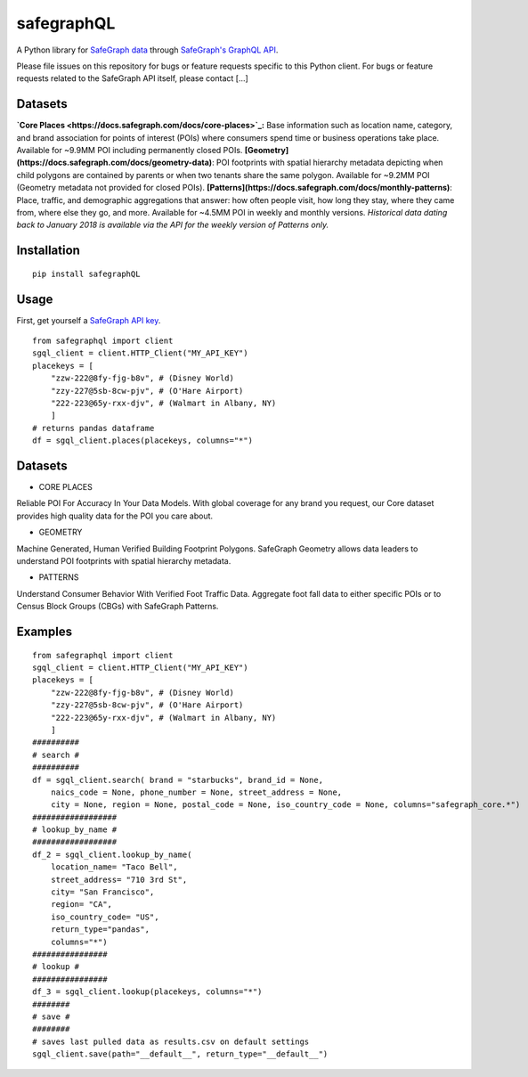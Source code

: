 ============
safegraphQL
============
A Python library for `SafeGraph data <https://docs.safegraph.com/docs/about-safegraph>`_ through `SafeGraph's GraphQL API <https://api.safegraph.com/v1/graphql>`_. 

Please file issues on this repository for bugs or feature requests specific to this Python client. For bugs or feature requests related to the SafeGraph API itself, please contact [...]

Datasets
========
**`Core Places <https://docs.safegraph.com/docs/core-places>`_:** Base information such as location name, category, and brand association for points of interest (POIs) where consumers spend time or business operations take place. Available for ~9.9MM POI including permanently closed POIs.
**[Geometry](https://docs.safegraph.com/docs/geometry-data)**: POI footprints with spatial hierarchy metadata depicting when child polygons are contained by parents or when two tenants share the same polygon. Available for ~9.2MM POI (Geometry metadata not provided for closed POIs).
**[Patterns](https://docs.safegraph.com/docs/monthly-patterns)**: Place, traffic, and demographic aggregations that answer: how often people visit, how long they stay, where they came from, where else they go, and more. Available for ~4.5MM POI in weekly and monthly versions. *Historical data dating back to January 2018 is available via the API for the weekly version of Patterns only.*

Installation
============
::

    pip install safegraphQL

Usage
=====
First, get yourself a `SafeGraph API key <https://shop.safegraph.com/api>`_.

::

    from safegraphql import client
    sgql_client = client.HTTP_Client("MY_API_KEY")
    placekeys = [
        "zzw-222@8fy-fjg-b8v", # (Disney World)
        "zzy-227@5sb-8cw-pjv", # (O'Hare Airport)
        "222-223@65y-rxx-djv", # (Walmart in Albany, NY)
        ] 
    # returns pandas dataframe
    df = sgql_client.places(placekeys, columns="*")

Datasets
========
* CORE PLACES

Reliable POI For Accuracy In Your Data Models.
With global coverage for any brand you request, our Core dataset provides high quality data for the POI you care about.

* GEOMETRY

Machine Generated, Human Verified Building Footprint Polygons.
SafeGraph Geometry allows data leaders to understand POI footprints with spatial hierarchy metadata.

* PATTERNS

Understand Consumer Behavior With Verified Foot Traffic Data.
Aggregate foot fall data to either specific POIs or to Census Block Groups (CBGs) with SafeGraph Patterns.

Examples
========
::

    from safegraphql import client
    sgql_client = client.HTTP_Client("MY_API_KEY")
    placekeys = [
        "zzw-222@8fy-fjg-b8v", # (Disney World)
        "zzy-227@5sb-8cw-pjv", # (O'Hare Airport)
        "222-223@65y-rxx-djv", # (Walmart in Albany, NY)
        ]
    ##########
    # search #
    ##########
    df = sgql_client.search( brand = "starbucks", brand_id = None, 
        naics_code = None, phone_number = None, street_address = None, 
        city = None, region = None, postal_code = None, iso_country_code = None, columns="safegraph_core.*")
    ##################
    # lookup_by_name #
    ##################
    df_2 = sgql_client.lookup_by_name(
        location_name= "Taco Bell", 
        street_address= "710 3rd St", 
        city= "San Francisco", 
        region= "CA", 
        iso_country_code= "US",
        return_type="pandas",
        columns="*")
    ################
    # lookup #
    ################
    df_3 = sgql_client.lookup(placekeys, columns="*")
    ########
    # save #
    ########
    # saves last pulled data as results.csv on default settings
    sgql_client.save(path="__default__", return_type="__default__")
